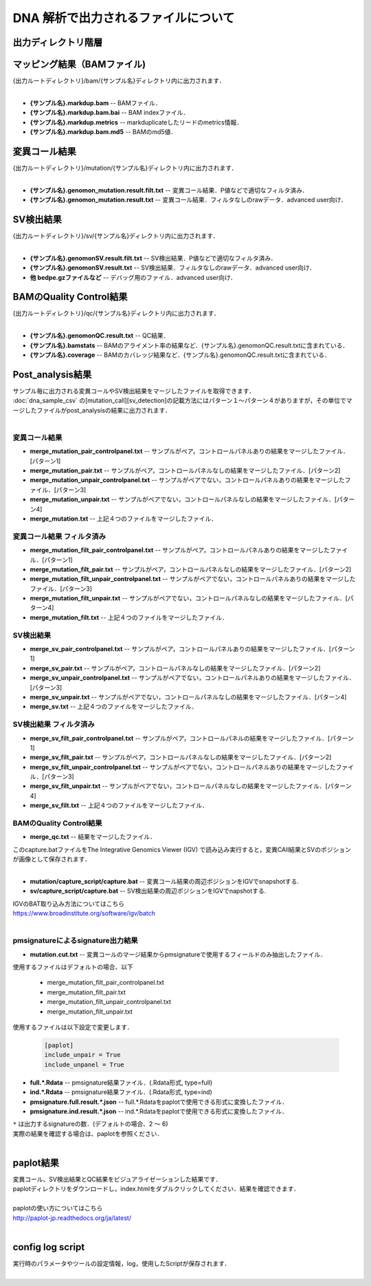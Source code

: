DNA 解析で出力されるファイルについて
====================================

出力ディレクトリ階層
---------------------

 .. image:: image/dna_tree.png
  :scale: 100%

マッピング結果（BAMファイル)
------------------------------

| {出力ルートディレクトリ}/bam/{サンプル名}ディレクトリ内に出力されます．
|

* **{サンプル名}.markdup.bam** -- BAMファイル．
* **{サンプル名}.markdup.bam.bai** -- BAM indexファイル．
* **{サンプル名}.markdup.metrics** -- markduplicateしたリードのmetrics情報．
* **{サンプル名}.markdup.bam.md5** -- BAMのmd5値．

変異コール結果
-----------------------

| {出力ルートディレクトリ}/mutation/{サンプル名}ディレクトリ内に出力されます．
|

* **{サンプル名}.genomon_mutation.result.filt.txt** -- 変異コール結果．P値などで適切なフィルタ済み．
* **{サンプル名}.genomon_mutation.result.txt** -- 変異コール結果．フィルタなしのrawデータ．advanced user向け．

SV検出結果
-----------------------

| {出力ルートディレクトリ}/sv/{サンプル名}ディレクトリ内に出力されます．
|

* **{サンプル名}.genomonSV.result.filt.txt** -- SV検出結果．P値などで適切なフィルタ済み．
* **{サンプル名}.genomonSV.result.txt** -- SV検出結果．フィルタなしのrawデータ．advanced user向け．
* **他 bedpe.gzファイルなど** -- デバッグ用のファイル．advanced user向け．

BAMのQuality Control結果
------------------------

| {出力ルートディレクトリ}/qc/{サンプル名}ディレクトリ内に出力されます．
|

* **{サンプル名}.genomonQC.result.txt** -- QC結果．
* **{サンプル名}.bamstats** -- BAMのアライメント率の結果など．{サンプル名}.genomonQC.result.txtに含まれている．
* **{サンプル名}.coverage** -- BAMのカバレッジ結果など．{サンプル名}.genomonQC.result.txtに含まれている．

Post_analysis結果
-----------------------

| サンプル毎に出力される変異コールやSV検出結果をマージしたファイルを取得できます．
| :doc:`dna_sample_csv` の[mutation_call][sv_detection]の記載方法にはパターン１～パターン４がありますが，その単位でマージしたファイルがpost_analysisの結果に出力されます．
|

変異コール結果
^^^^^^^^^^^^^^^^^^^^^^^

* **merge_mutation_pair_controlpanel.txt** -- サンプルがペア，コントロールパネルありの結果をマージしたファイル．[パターン1]
* **merge_mutation_pair.txt** -- サンプルがペア，コントロールパネルなしの結果をマージしたファイル．[パターン2]
* **merge_mutation_unpair_controlpanel.txt** -- サンプルがペアでない，コントロールパネルありの結果をマージしたファイル．[パターン3]
* **merge_mutation_unpair.txt** -- サンプルがペアでない，コントロールパネルなしの結果をマージしたファイル．[パターン4]
* **merge_mutation.txt** -- 上記４つのファイルをマージしたファイル．

変異コール結果 フィルタ済み
^^^^^^^^^^^^^^^^^^^^^^^^^^^^^^^^^^^^

* **merge_mutation_filt_pair_controlpanel.txt** -- サンプルがペア，コントロールパネルありの結果をマージしたファイル．[パターン1]
* **merge_mutation_filt_pair.txt** -- サンプルがペア，コントロールパネルなしの結果をマージしたファイル．[パターン2]
* **merge_mutation_filt_unpair_controlpanel.txt** -- サンプルがペアでない，コントロールパネルありの結果をマージしたファイル．[パターン3]
* **merge_mutation_filt_unpair.txt** -- サンプルがペアでない，コントロールパネルなしの結果をマージしたファイル．[パターン4]
* **merge_mutation_filt.txt** -- 上記４つのファイルをマージしたファイル．

SV検出結果
^^^^^^^^^^^^^^^^^^^^^^^

* **merge_sv_pair_controlpanel.txt** -- サンプルがペア，コントロールパネルありの結果をマージしたファイル．[パターン1]
* **merge_sv_pair.txt** -- サンプルがペア，コントロールパネルなしの結果をマージしたファイル．[パターン2]
* **merge_sv_unpair_controlpanel.txt** -- サンプルがペアでない，コントロールパネルありの結果をマージしたファイル．[パターン3]
* **merge_sv_unpair.txt** -- サンプルがペアでない，コントロールパネルなしの結果をマージしたファイル．[パターン4]
* **merge_sv.txt** -- 上記４つのファイルをマージしたファイル．

SV検出結果 フィルタ済み
^^^^^^^^^^^^^^^^^^^^^^^

* **merge_sv_filt_pair_controlpanel.txt** -- サンプルがペア，コントロールパネルの結果をマージしたファイル．[パターン1]
* **merge_sv_filt_pair.txt** -- サンプルがペア，コントロールパネルなしの結果をマージしたファイル．[パターン2]
* **merge_sv_filt_unpair_controlpanel.txt** -- サンプルがペアでない，コントロールパネルありの結果をマージしたファイル．[パターン3]
* **merge_sv_filt_unpair.txt** -- サンプルがペアでない，コントロールパネルなしの結果をマージしたファイル．[パターン4]
* **merge_sv_filt.txt** -- 上記４つのファイルをマージしたファイル．

BAMのQuality Control結果
^^^^^^^^^^^^^^^^^^^^^^^^^^^^

* **merge_qc.txt** -- 結果をマージしたファイル．

| このcapture.batファイルをThe Integrative Genomics Viewer (IGV) で読み込み実行すると，変異CAll結果とSVのポジションが画像として保存されます．
|

* **mutation/capture_script/capture.bat** -- 変異コール結果の周辺ポジションをIGVでsnapshotする.
* **sv/capture_script/capture.bat** -- SV検出結果の周辺ポジションをIGVでnapshotする.

| IGVのBAT取り込み方法についてはこちら
| https://www.broadinstitute.org/software/igv/batch
|

pmsignatureによるsignature出力結果
^^^^^^^^^^^^^^^^^^^^^^^^^^^^^^^^^^^

* **mutation.cut.txt** -- 変異コールのマージ結果からpmsignatureで使用するフィールドのみ抽出したファイル．

| 使用するファイルはデフォルトの場合、以下

 - merge_mutation_filt_pair_controlpanel.txt
 - merge_mutation_filt_pair.txt
 - merge_mutation_filt_unpair_controlpanel.txt
 - merge_mutation_filt_unpair.txt


| 使用するファイルは以下設定で変更します．

 .. code-block:: cfg
 
     [paplot]
     include_unpair = True
     include_unpanel = True

* **full.*.Rdata** -- pmsignature結果ファイル．(.Rdata形式, type=full)
* **ind.*.Rdata** -- pmsignature結果ファイル．(.Rdata形式, type=ind)
* **pmsignature.full.result.*.json** -- full.*.Rdataをpaplotで使用できる形式に変換したファイル．
* **pmsignature.ind.result.*.json** -- ind.*.Rdataをpaplotで使用できる形式に変換したファイル．

| ``*`` は出力するsignatureの数．(デフォルトの場合、2 ～ 6)
| 実際の結果を確認する場合は、paplotを参照ください．
|

paplot結果
-----------------------

| 変異コール、SV検出結果とQC結果をビジュアライゼーションした結果です．
| paplotディレクトリをダウンロードし，index.htmlをダブルクリックしてください．結果を確認できます．
|
| paplotの使い方についてはこちら
| http://paplot-jp.readthedocs.org/ja/latest/
|

config log script
-----------------------

| 実行時のパラメータやツールの設定情報，log，使用したScriptが保存されます．
|
